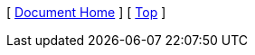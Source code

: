 [ xref:/README.md[Document Home] ]
ifdef::parent-path[]
[ xref:{parent-path}[Parent] ]
endif::[]
[ xref:#header[Top] ]